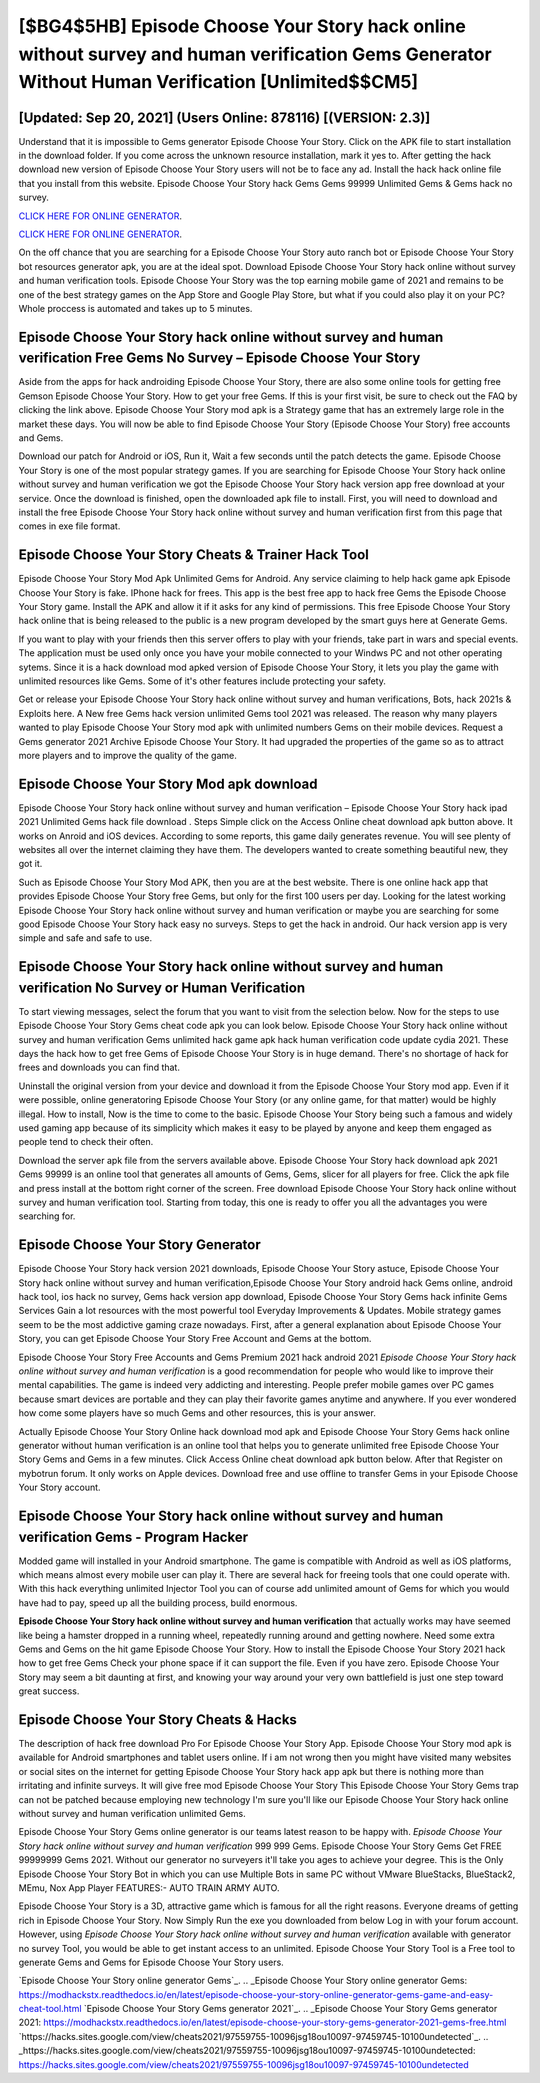 [$BG4$5HB] Episode Choose Your Story hack online without survey and human verification Gems Generator Without Human Verification [Unlimited$$CM5]
=========

[Updated: Sep 20, 2021] (Users Online: 878116) [(VERSION: 2.3)]
---------

Understand that it is impossible to Gems generator Episode Choose Your Story.  Click on the APK file to start installation in the download folder. If you come across the unknown resource installation, mark it yes to. After getting the hack download new version of Episode Choose Your Story users will not be to face any ad. Install the hack hack online file that you install from this website.  Episode Choose Your Story hack Gems Gems 99999 Unlimited Gems & Gems hack no survey.

`CLICK HERE FOR ONLINE GENERATOR`_.

.. _CLICK HERE FOR ONLINE GENERATOR: http://livedld.xyz/8f0cded

`CLICK HERE FOR ONLINE GENERATOR`_.

.. _CLICK HERE FOR ONLINE GENERATOR: http://livedld.xyz/8f0cded

On the off chance that you are searching for a Episode Choose Your Story auto ranch bot or Episode Choose Your Story bot resources generator apk, you are at the ideal spot.  Download Episode Choose Your Story hack online without survey and human verification tools.  Episode Choose Your Story was the top earning mobile game of 2021 and remains to be one of the best strategy games on the App Store and Google Play Store, but what if you could also play it on your PC? Whole proccess is automated and takes up to 5 minutes.

Episode Choose Your Story hack online without survey and human verification Free Gems No Survey – Episode Choose Your Story
---------

Aside from the apps for hack androiding Episode Choose Your Story, there are also some online tools for getting free Gemson Episode Choose Your Story.  How to get your free Gems.  If this is your first visit, be sure to check out the FAQ by clicking the link above.  Episode Choose Your Story mod apk is a Strategy game that has an extremely large role in the market these days.  You will now be able to find Episode Choose Your Story (Episode Choose Your Story) free accounts and Gems.

Download our patch for Android or iOS, Run it, Wait a few seconds until the patch detects the game.  Episode Choose Your Story is one of the most popular strategy games. If you are searching for ‎Episode Choose Your Story hack online without survey and human verification we got the ‎Episode Choose Your Story hack version app free download at your service.  Once the download is finished, open the downloaded apk file to install.  First, you will need to download and install the free Episode Choose Your Story hack online without survey and human verification first from this page that comes in exe file format.


Episode Choose Your Story Cheats & Trainer Hack Tool
---------

Episode Choose Your Story Mod Apk Unlimited Gems for Android.  Any service claiming to help hack game apk Episode Choose Your Story is fake. IPhone hack for frees.  This app is the best free app to hack free Gems the Episode Choose Your Story game.  Install the APK and allow it if it asks for any kind of permissions.  This free Episode Choose Your Story hack online that is being released to the public is a new program developed by the smart guys here at Generate Gems.

If you want to play with your friends then this server offers to play with your friends, take part in wars and special events.  The application must be used only once you have your mobile connected to your Windws PC and not other operating sytems.  Since it is a hack download mod apked version of Episode Choose Your Story, it lets you play the game with unlimited resources like Gems.  Some of it's other features include protecting your safety.

Get or release your Episode Choose Your Story hack online without survey and human verifications, Bots, hack 2021s & Exploits here.  A New free Gems hack version unlimited Gems tool 2021 was released.  The reason why many players wanted to play Episode Choose Your Story mod apk with unlimited numbers Gems on their mobile devices. Request a Gems generator 2021 Archive Episode Choose Your Story.  It had upgraded the properties of the game so as to attract more players and to improve the quality of the game.

Episode Choose Your Story Mod apk download
---------

Episode Choose Your Story hack online without survey and human verification – Episode Choose Your Story hack ipad 2021 Unlimited Gems hack file download . Steps Simple click on the Access Online cheat download apk button above.  It works on Anroid and iOS devices.  According to some reports, this game daily generates revenue. You will see plenty of websites all over the internet claiming they have them. The developers wanted to create something beautiful new, they got it.

Such as Episode Choose Your Story Mod APK, then you are at the best website.  There is one online hack app that provides Episode Choose Your Story free Gems, but only for the first 100 users per day.  Looking for the latest working Episode Choose Your Story hack online without survey and human verification or maybe you are searching for some good Episode Choose Your Story hack easy no surveys.  Steps to get the hack in android.  Our hack version app is very simple and safe and safe to use.

Episode Choose Your Story hack online without survey and human verification No Survey or Human Verification
---------

To start viewing messages, select the forum that you want to visit from the selection below. Now for the steps to use Episode Choose Your Story Gems cheat code apk you can look below.  Episode Choose Your Story hack online without survey and human verification Gems unlimited hack game apk hack human verification code update cydia 2021.  These days the hack how to get free Gems of Episode Choose Your Story is in huge demand.  There's no shortage of hack for frees and downloads you can find that.

Uninstall the original version from your device and download it from the Episode Choose Your Story mod app.  Even if it were possible, online generatoring Episode Choose Your Story (or any online game, for that matter) would be highly illegal. How to install, Now is the time to come to the basic.  Episode Choose Your Story being such a famous and widely used gaming app because of its simplicity which makes it easy to be played by anyone and keep them engaged as people tend to check their often.

Download the server apk file from the servers available above.  Episode Choose Your Story hack download apk 2021 Gems 99999 is an online tool that generates all amounts of Gems, Gems, slicer for all players for free. Click the apk file and press install at the bottom right corner of the screen. Free download Episode Choose Your Story hack online without survey and human verification tool.  Starting from today, this one is ready to offer you all the advantages you were searching for.

Episode Choose Your Story Generator
---------

Episode Choose Your Story hack version 2021 downloads, Episode Choose Your Story astuce, Episode Choose Your Story hack online without survey and human verification,Episode Choose Your Story android hack Gems online, android hack tool, ios hack no survey, Gems hack version app download, Episode Choose Your Story Gems hack infinite Gems Services Gain a lot resources with the most powerful tool Everyday Improvements & Updates. Mobile strategy games seem to be the most addictive gaming craze nowadays.  First, after a general explanation about Episode Choose Your Story, you can get Episode Choose Your Story Free Account and Gems at the bottom.

Episode Choose Your Story Free Accounts and Gems Premium 2021 hack android 2021 *Episode Choose Your Story hack online without survey and human verification* is a good recommendation for people who would like to improve their mental capabilities.  The game is indeed very addicting and interesting.  People prefer mobile games over PC games because smart devices are portable and they can play their favorite games anytime and anywhere. If you ever wondered how come some players have so much Gems and other resources, this is your answer.

Actually Episode Choose Your Story Online hack download mod apk and Episode Choose Your Story Gems hack online generator without human verification is an online tool that helps you to generate unlimited free Episode Choose Your Story Gems and Gems in a few minutes.  Click Access Online cheat download apk button below.  After that Register on mybotrun forum.  It only works on Apple devices. Download free and use offline to transfer Gems in your Episode Choose Your Story account.

Episode Choose Your Story hack online without survey and human verification Gems - Program Hacker
---------

Modded game will installed in your Android smartphone. The game is compatible with Android as well as iOS platforms, which means almost every mobile user can play it.  There are several hack for freeing tools that one could operate with.  With this hack everything unlimited Injector Tool you can of course add unlimited amount of Gems for which you would have had to pay, speed up all the building process, build enormous.

**Episode Choose Your Story hack online without survey and human verification** that actually works may have seemed like being a hamster dropped in a running wheel, repeatedly running around and getting nowhere.  Need some extra Gems and Gems on the hit game Episode Choose Your Story.  How to install the Episode Choose Your Story 2021 hack how to get free Gems Check your phone space if it can support the file.  Even if you have zero. Episode Choose Your Story may seem a bit daunting at first, and knowing your way around your very own battlefield is just one step toward great success.

Episode Choose Your Story Cheats & Hacks
---------

The description of hack free download Pro For Episode Choose Your Story App.  Episode Choose Your Story mod apk is available for Android smartphones and tablet users online.  If i am not wrong then you might have visited many websites or social sites on the internet for getting Episode Choose Your Story hack app apk but there is nothing more than irritating and infinite surveys. It will give free mod Episode Choose Your Story This Episode Choose Your Story Gems trap can not be patched because employing new technology I'm sure you'll like our Episode Choose Your Story hack online without survey and human verification unlimited Gems.

Episode Choose Your Story Gems online generator is our teams latest reason to be happy with.  *Episode Choose Your Story hack online without survey and human verification* 999 999 Gems.  Episode Choose Your Story Gems Get FREE 99999999 Gems 2021. Without our generator no surveyers it'll take you ages to achieve your degree.  This is the Only Episode Choose Your Story Bot in which you can use Multiple Bots in same PC without VMware BlueStacks, BlueStack2, MEmu, Nox App Player FEATURES:- AUTO TRAIN ARMY AUTO.

Episode Choose Your Story is a 3D, attractive game which is famous for all the right reasons.  Everyone dreams of getting rich in Episode Choose Your Story.  Now Simply Run the exe you downloaded from below Log in with your forum account. However, using *Episode Choose Your Story hack online without survey and human verification* available with generator no survey Tool, you would be able to get instant access to an unlimited. Episode Choose Your Story Tool is a Free tool to generate Gems and Gems for Episode Choose Your Story users.

`Episode Choose Your Story online generator Gems`_.
.. _Episode Choose Your Story online generator Gems: https://modhackstx.readthedocs.io/en/latest/episode-choose-your-story-online-generator-gems-game-and-easy-cheat-tool.html
`Episode Choose Your Story Gems generator 2021`_.
.. _Episode Choose Your Story Gems generator 2021: https://modhackstx.readthedocs.io/en/latest/episode-choose-your-story-gems-generator-2021-gems-free.html
`https://hacks.sites.google.com/view/cheats2021/97559755-10096jsg18ou10097-97459745-10100undetected`_.
.. _https://hacks.sites.google.com/view/cheats2021/97559755-10096jsg18ou10097-97459745-10100undetected: https://hacks.sites.google.com/view/cheats2021/97559755-10096jsg18ou10097-97459745-10100undetected